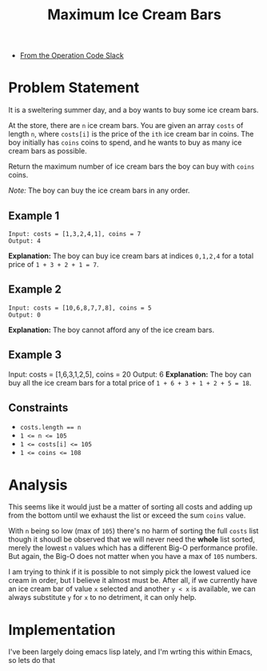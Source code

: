 #+TITLE: Maximum Ice Cream Bars
- [[https://operation-code.slack.com/archives/C7JMZ5LAV/p1673011098106419][From the Operation Code Slack]]

* Problem Statement

It is a sweltering summer day, and a boy wants to buy some ice cream bars.

At the store, there are ~n~ ice cream bars. You are given an array ~costs~ of length ~n~, where ~costs[i]~ is the price of the =ith= ice cream bar in coins. The boy initially has ~coins~ coins to spend, and he wants to buy as many ice cream bars as possible.

Return the maximum number of ice cream bars the boy can buy with ~coins~ coins.

/Note:/ The boy can buy the ice cream bars in any order.

** Example 1
#+begin_example
Input: costs = [1,3,2,4,1], coins = 7
Output: 4
#+end_example
*Explanation:* The boy can buy ice cream bars at indices ~0,1,2,4~ for a total price of =1 + 3 + 2 + 1 = 7=.

** Example 2
#+begin_example
Input: costs = [10,6,8,7,7,8], coins = 5
Output: 0
#+end_example
*Explanation:* The boy cannot afford any of the ice cream bars.

** Example 3
Input: costs = [1,6,3,1,2,5], coins = 20
Output: 6
*Explanation:* The boy can buy all the ice cream bars for a total price of ~1 + 6 + 3 + 1 + 2 + 5 = 18~.

** Constraints
- ~costs.length == n~
- ~1 <= n <= 105~
- ~1 <= costs[i] <= 105~
- ~1 <= coins <= 108~

* Analysis

This seems like it would just be a matter of sorting all costs and adding up from the bottom until we exhaust the list or exceed the sum ~coins~ value.

With ~n~ being so low (max of ~105~) there's no harm of sorting the full ~costs~ list though it shoudl be observed that we will never need the *whole* list sorted, merely the lowest ~n~ values which has a different Big-O performance profile. But again, the Big-O does not matter when you have a max of ~105~ numbers.

I am trying to think if it is possible to not simply pick the lowest valued ice cream in order, but I believe it almost must be. After all, if we currently have an ice cream bar of value =x= selected and another =y < x= is available, we can always substitute =y= for =x= to no detriment, it can only help.

* Implementation

I've been largely doing emacs lisp lately, and I'm wrting this within Emacs, so lets do that
